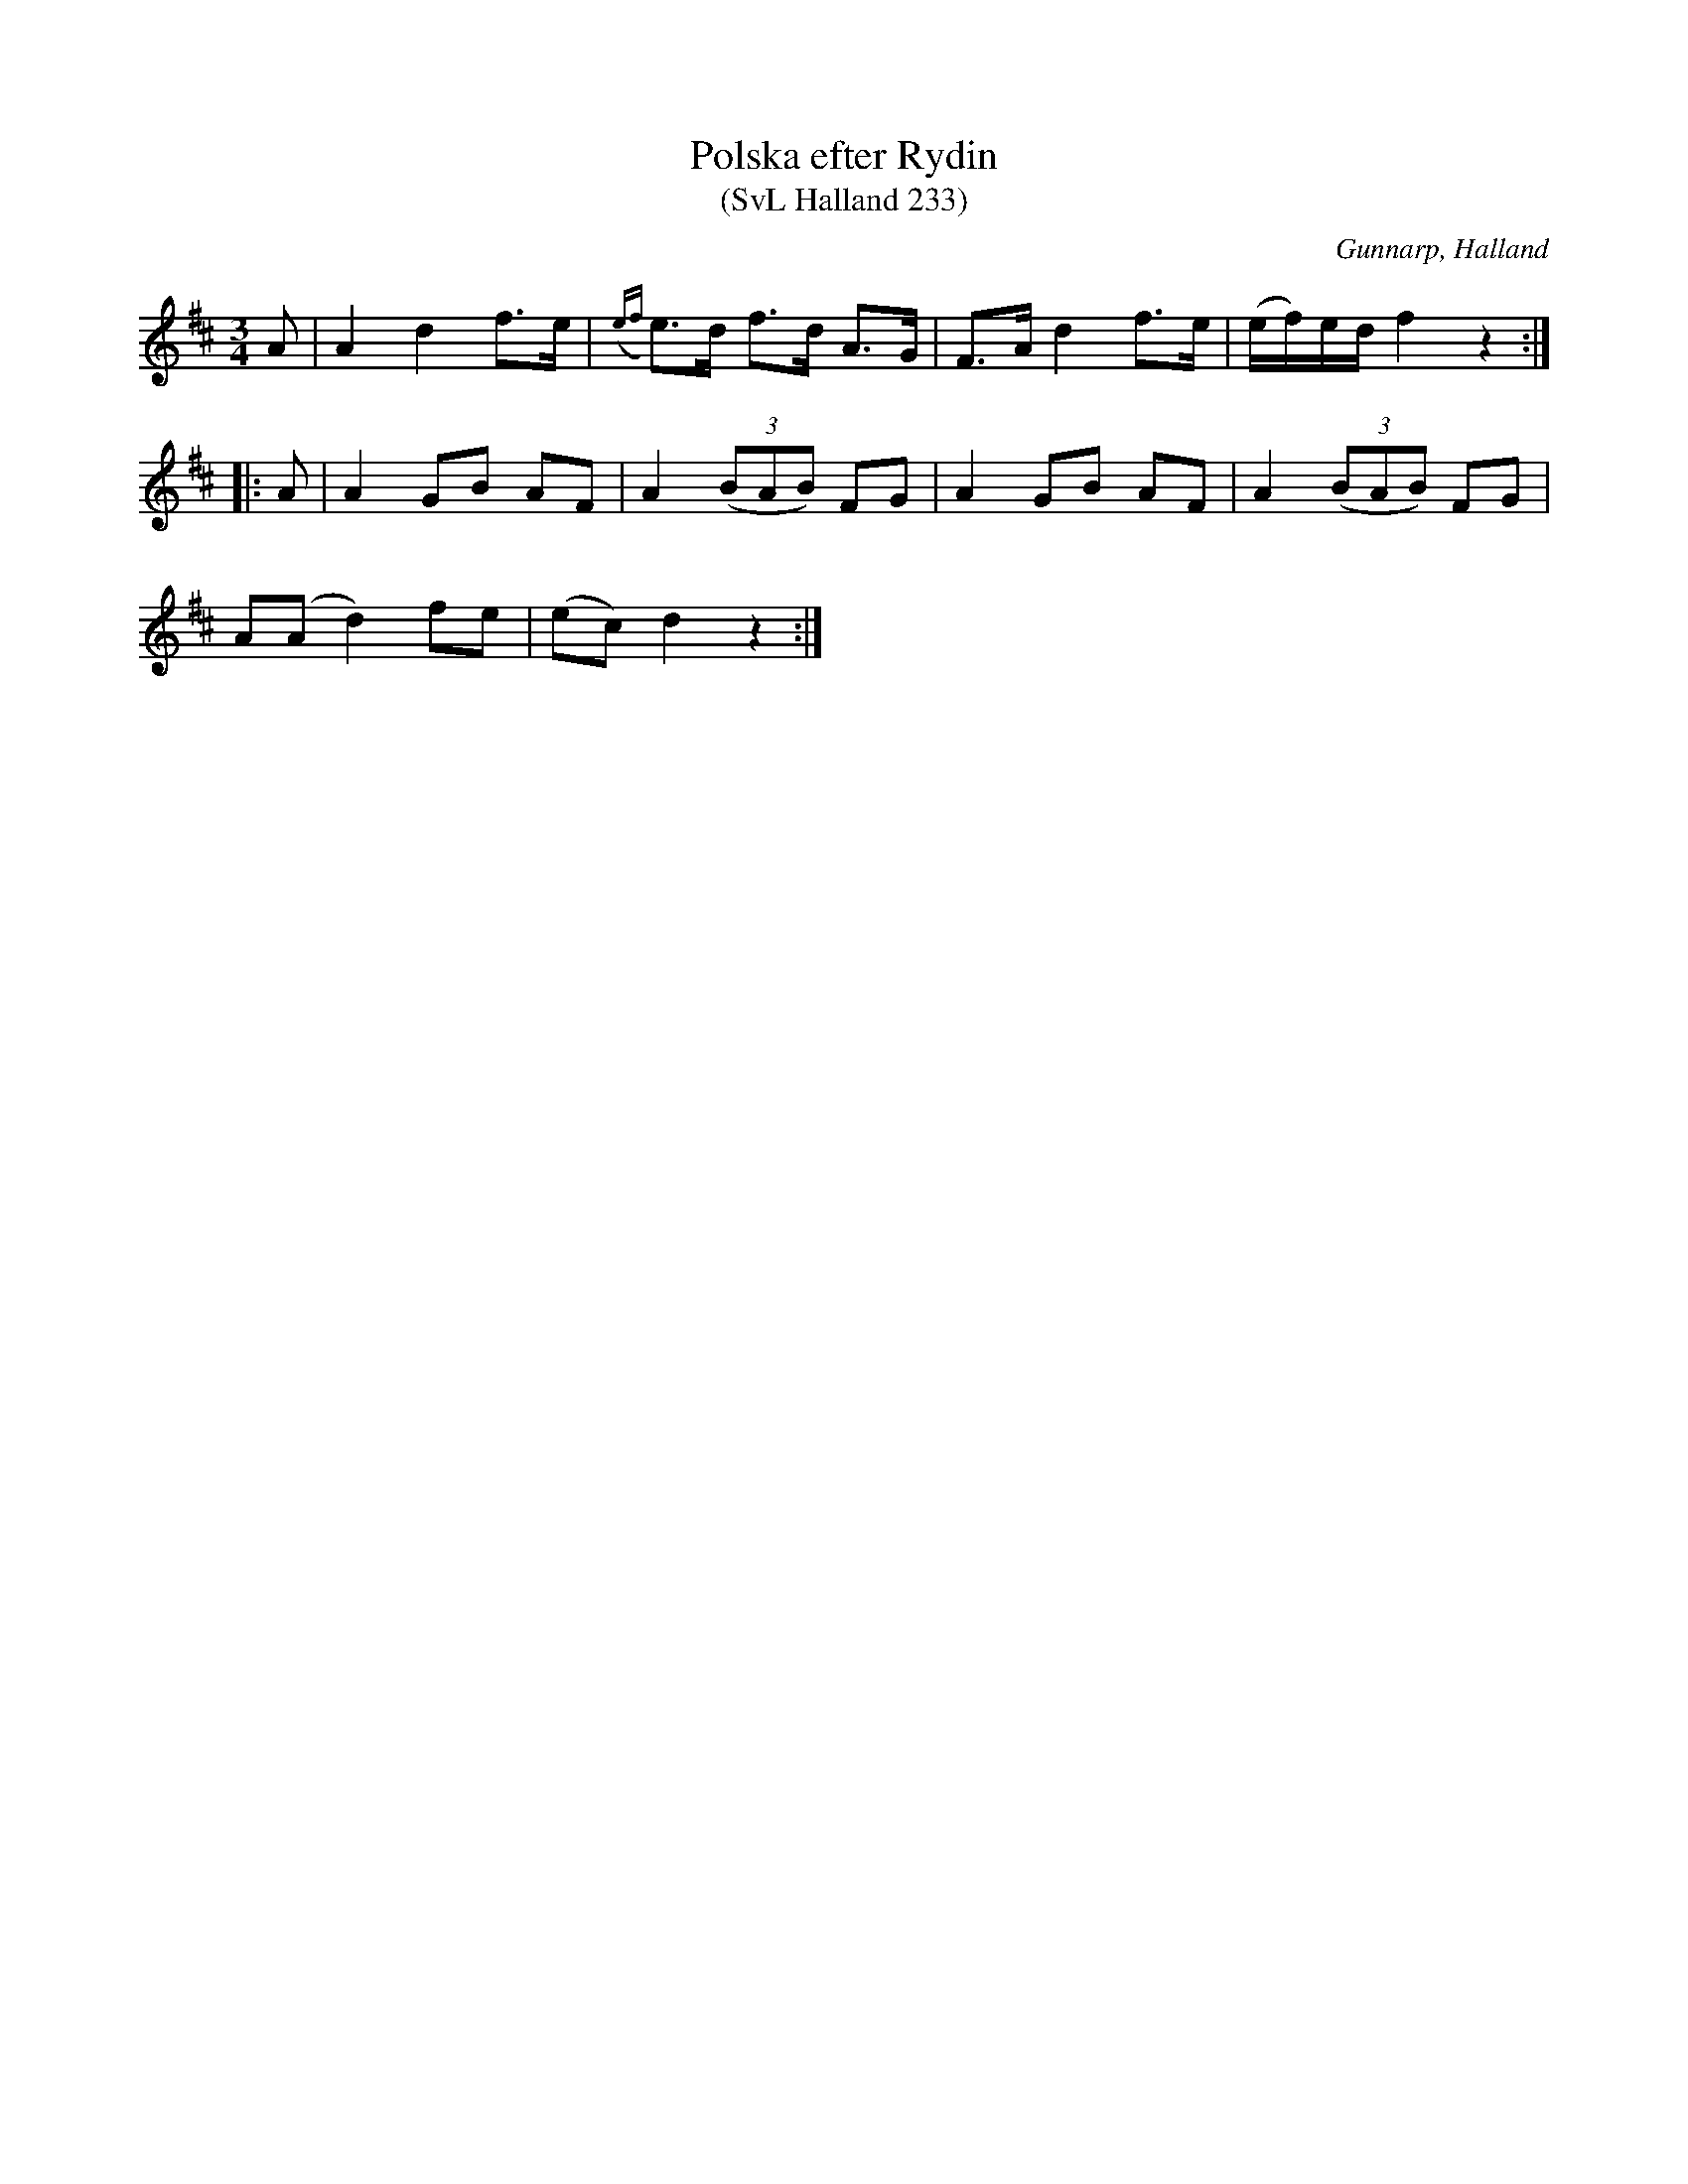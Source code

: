 %%abc-charset utf-8

X:233
T:Polska efter Rydin
T:(SvL Halland 233)
R:Polska
S:Johannes Erlandson
S:Johan Petter Rydin
O:Gunnarp, Halland
B:Svenska Låtar Halland
M:3/4
L:1/8
K:D
A|A2 d2 f>e|({ef}e)>d f>d A>G|F>A d2 f>e|(e/f/)e/d/ f2 z2:|
|:A|A2 GB AF|A2 ((3BAB) FG|A2 GB AF|A2 ((3BAB) FG|
A(A d2) fe|(ec) d2 z2:|

